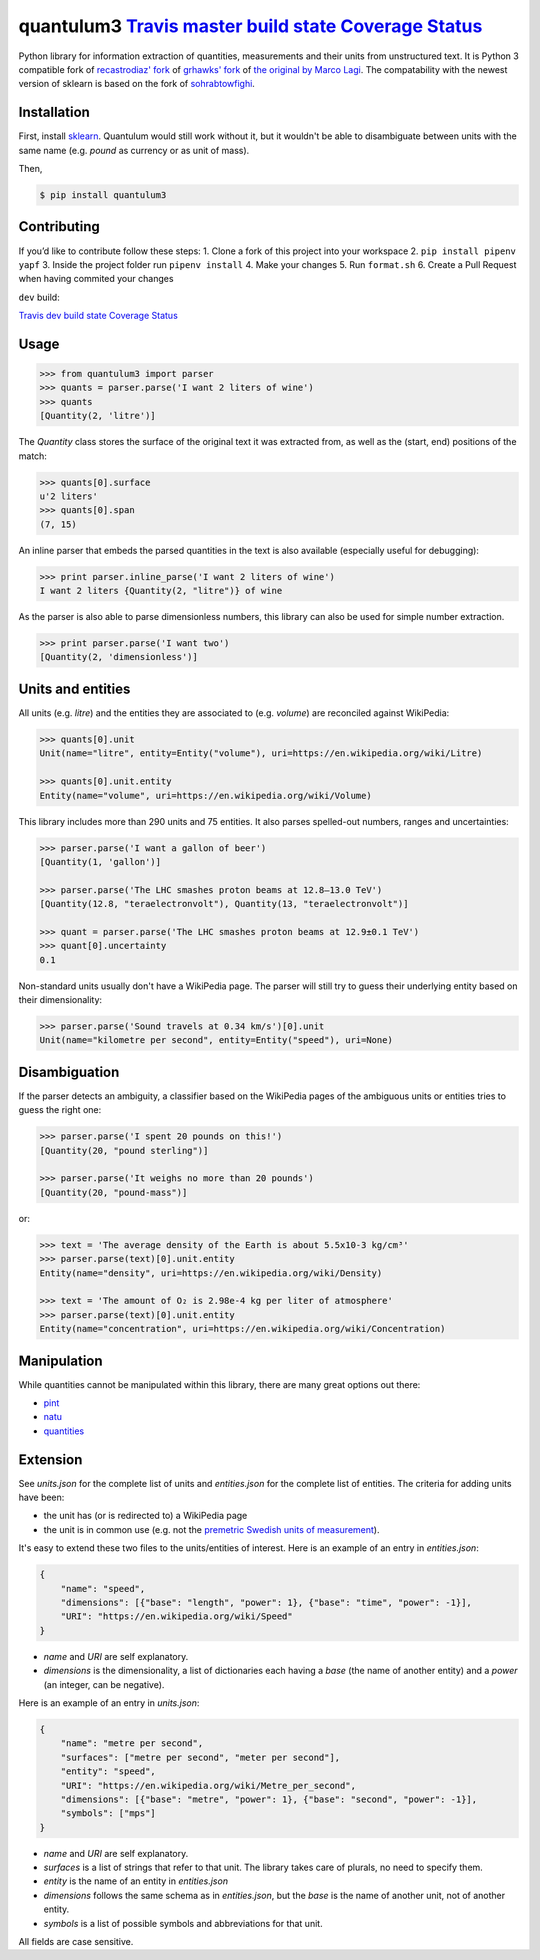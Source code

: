 quantulum3 `Travis master build state <https://travis-ci.com/nielstron/quantulum3>`__ `Coverage Status <https://coveralls.io/github/nielstron/quantulum3?branch=master>`__
==========================================================================================================================================================================

Python library for information extraction of quantities, measurements
and their units from unstructured text. It is Python 3 compatible fork
of `recastrodiaz' fork <https://github.com/recastrodiaz/quantulum>`__ of
`grhawks' fork <https://github.com/grhawk/quantulum>`__ of `the original
by Marco Lagi <https://github.com/marcolagi/quantulum>`__. The
compatability with the newest version of sklearn is based on the fork of
`sohrabtowfighi <https://github.com/sohrabtowfighi/quantulum>`__.

Installation
------------

First, install
`sklearn <http://scikit-learn.org/stable/install.html>`__. Quantulum
would still work without it, but it wouldn't be able to disambiguate
between units with the same name (e.g. *pound* as currency or as unit of
mass).

Then,

.. code:: bash

   $ pip install quantulum3

Contributing
------------

If you’d like to contribute follow these steps: 1. Clone a fork of this
project into your workspace 2. ``pip install pipenv yapf`` 3. Inside the
project folder run ``pipenv install`` 4. Make your changes 5. Run
``format.sh`` 6. Create a Pull Request when having commited your changes

``dev`` build:

`Travis dev build state <https://travis-ci.com/nielstron/quantulum3>`__
`Coverage
Status <https://coveralls.io/github/nielstron/quantulum3?branch=dev>`__

Usage
-----

.. code:: python

   >>> from quantulum3 import parser
   >>> quants = parser.parse('I want 2 liters of wine')
   >>> quants
   [Quantity(2, 'litre')]

The *Quantity* class stores the surface of the original text it was
extracted from, as well as the (start, end) positions of the match:

.. code:: python

   >>> quants[0].surface
   u'2 liters'
   >>> quants[0].span
   (7, 15)

An inline parser that embeds the parsed quantities in the text is also
available (especially useful for debugging):

.. code:: python

   >>> print parser.inline_parse('I want 2 liters of wine')
   I want 2 liters {Quantity(2, "litre")} of wine

As the parser is also able to parse dimensionless numbers, this library
can also be used for simple number extraction.

.. code:: python

   >>> print parser.parse('I want two')
   [Quantity(2, 'dimensionless')]

Units and entities
------------------

All units (e.g. *litre*) and the entities they are associated to (e.g.
*volume*) are reconciled against WikiPedia:

.. code:: python

   >>> quants[0].unit
   Unit(name="litre", entity=Entity("volume"), uri=https://en.wikipedia.org/wiki/Litre)

   >>> quants[0].unit.entity
   Entity(name="volume", uri=https://en.wikipedia.org/wiki/Volume)

This library includes more than 290 units and 75 entities. It also
parses spelled-out numbers, ranges and uncertainties:

.. code:: python

   >>> parser.parse('I want a gallon of beer')
   [Quantity(1, 'gallon')]

   >>> parser.parse('The LHC smashes proton beams at 12.8–13.0 TeV')
   [Quantity(12.8, "teraelectronvolt"), Quantity(13, "teraelectronvolt")]

   >>> quant = parser.parse('The LHC smashes proton beams at 12.9±0.1 TeV')
   >>> quant[0].uncertainty
   0.1

Non-standard units usually don't have a WikiPedia page. The parser will
still try to guess their underlying entity based on their
dimensionality:

.. code:: python

   >>> parser.parse('Sound travels at 0.34 km/s')[0].unit
   Unit(name="kilometre per second", entity=Entity("speed"), uri=None)

Disambiguation
--------------

If the parser detects an ambiguity, a classifier based on the WikiPedia
pages of the ambiguous units or entities tries to guess the right one:

.. code:: python

   >>> parser.parse('I spent 20 pounds on this!')
   [Quantity(20, "pound sterling")]

   >>> parser.parse('It weighs no more than 20 pounds')
   [Quantity(20, "pound-mass")]

or:

.. code:: python

   >>> text = 'The average density of the Earth is about 5.5x10-3 kg/cm³'
   >>> parser.parse(text)[0].unit.entity
   Entity(name="density", uri=https://en.wikipedia.org/wiki/Density)

   >>> text = 'The amount of O₂ is 2.98e-4 kg per liter of atmosphere'
   >>> parser.parse(text)[0].unit.entity
   Entity(name="concentration", uri=https://en.wikipedia.org/wiki/Concentration)

Manipulation
------------

While quantities cannot be manipulated within this library, there are
many great options out there:

-  `pint <https://pint.readthedocs.org/en/latest/>`__
-  `natu <http://kdavies4.github.io/natu/>`__
-  `quantities <http://python-quantities.readthedocs.org/en/latest/>`__

Extension
---------

See *units.json* for the complete list of units and *entities.json* for
the complete list of entities. The criteria for adding units have been:

-  the unit has (or is redirected to) a WikiPedia page
-  the unit is in common use (e.g. not the `premetric Swedish units of
   measurement <https://en.wikipedia.org/wiki/Swedish_units_of_measurement#Length>`__).

It's easy to extend these two files to the units/entities of interest.
Here is an example of an entry in *entities.json*:

.. code:: python

   {
       "name": "speed",
       "dimensions": [{"base": "length", "power": 1}, {"base": "time", "power": -1}],
       "URI": "https://en.wikipedia.org/wiki/Speed"
   }

-  *name* and *URI* are self explanatory.
-  *dimensions* is the dimensionality, a list of dictionaries each
   having a *base* (the name of another entity) and a *power* (an
   integer, can be negative).

Here is an example of an entry in *units.json*:

.. code:: python

   {
       "name": "metre per second",
       "surfaces": ["metre per second", "meter per second"],
       "entity": "speed",
       "URI": "https://en.wikipedia.org/wiki/Metre_per_second",
       "dimensions": [{"base": "metre", "power": 1}, {"base": "second", "power": -1}],
       "symbols": ["mps"]
   }

-  *name* and *URI* are self explanatory.
-  *surfaces* is a list of strings that refer to that unit. The library
   takes care of plurals, no need to specify them.
-  *entity* is the name of an entity in *entities.json*
-  *dimensions* follows the same schema as in *entities.json*, but the
   *base* is the name of another unit, not of another entity.
-  *symbols* is a list of possible symbols and abbreviations for that
   unit.

All fields are case sensitive.
